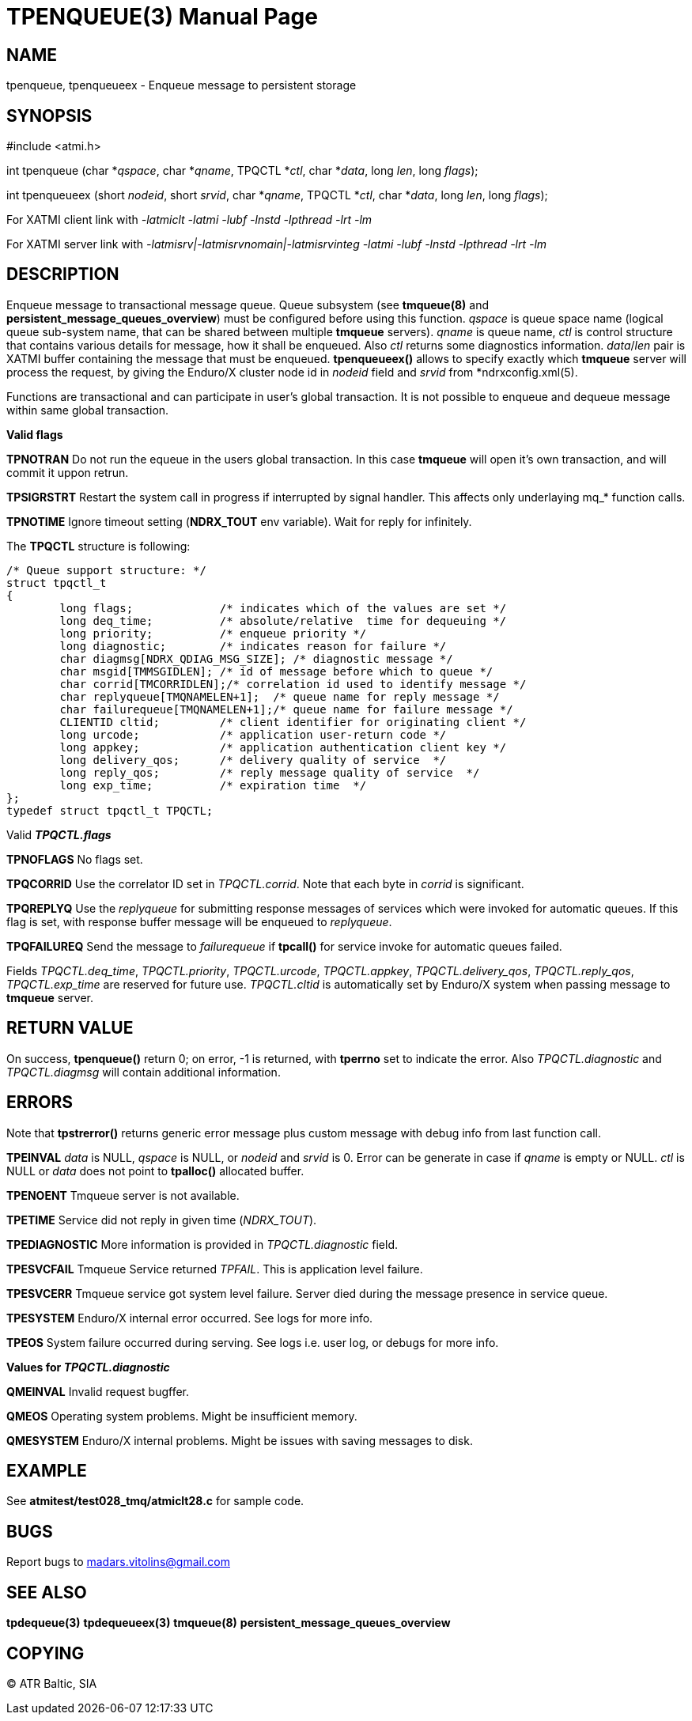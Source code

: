 TPENQUEUE(3)
============
:doctype: manpage


NAME
----
tpenqueue, tpenqueueex - Enqueue message to persistent storage


SYNOPSIS
--------
#include <atmi.h>

int tpenqueue (char *'qspace', char *'qname', TPQCTL *'ctl', char *'data', long 'len', long 'flags');

int tpenqueueex (short 'nodeid', short 'srvid', char *'qname', TPQCTL *'ctl', char *'data', long 'len', long 'flags');


For XATMI client link with '-latmiclt -latmi -lubf -lnstd -lpthread -lrt -lm'

For XATMI server link with '-latmisrv|-latmisrvnomain|-latmisrvinteg -latmi -lubf -lnstd -lpthread -lrt -lm'

DESCRIPTION
-----------
Enqueue message to transactional message queue. Queue subsystem (see *tmqueue(8)* and *persistent_message_queues_overview*) must be configured before using this function. 'qspace' is queue space name (logical queue sub-system name, that can be shared between multiple *tmqueue* servers). 'qname' is queue name, 'ctl' is control structure that contains various details for message, how it shall be enqueued. Also 'ctl' returns some diagnostics information. 'data'/'len' pair is XATMI buffer containing the message that must be enqueued. *tpenqueueex()* allows to specify exactly which *tmqueue* server will process the request, by giving the Enduro/X cluster node id in 'nodeid' field and 'srvid' from *ndrxconfig.xml(5).

Functions are transactional and can participate in user's global transaction. It is not possible to enqueue and dequeue message within same global transaction.

*Valid flags*

*TPNOTRAN* Do not run the equeue in the users global transaction. In this case *tmqueue* will open it's own transaction, and will commit it uppon retrun.

*TPSIGRSTRT* Restart the system call in progress if interrupted by signal handler. This affects only underlaying mq_* function calls.

*TPNOTIME* Ignore timeout setting (*NDRX_TOUT* env variable). Wait for reply for infinitely.

The *TPQCTL* structure is following:

--------------------------------------------------------------------------------

/* Queue support structure: */
struct tpqctl_t 
{
        long flags;             /* indicates which of the values are set */             
        long deq_time;          /* absolute/relative  time for dequeuing */             
        long priority;          /* enqueue priority */          
        long diagnostic;        /* indicates reason for failure */              
        char diagmsg[NDRX_QDIAG_MSG_SIZE]; /* diagnostic message */
        char msgid[TMMSGIDLEN]; /* id of message before which to queue */               
        char corrid[TMCORRIDLEN];/* correlation id used to identify message */          
        char replyqueue[TMQNAMELEN+1];  /* queue name for reply message */              
        char failurequeue[TMQNAMELEN+1];/* queue name for failure message */            
        CLIENTID cltid;         /* client identifier for originating client */          
        long urcode;            /* application user-return code */              
        long appkey;            /* application authentication client key */             
        long delivery_qos;      /* delivery quality of service  */              
        long reply_qos;         /* reply message quality of service  */         
        long exp_time;          /* expiration time  */          
};              
typedef struct tpqctl_t TPQCTL;      

--------------------------------------------------------------------------------

Valid *'TPQCTL.flags'*

*TPNOFLAGS* No flags set.

*TPQCORRID* Use the correlator ID set in 'TPQCTL.corrid'. Note that each byte in 'corrid' is significant.

*TPQREPLYQ* Use the 'replyqueue' for submitting response messages of services which were invoked for automatic queues. If this flag is set, with response buffer message will be enqueued to 'replyqueue'.

*TPQFAILUREQ* Send the message to 'failurequeue' if *tpcall()* for service invoke for automatic queues failed.

Fields 'TPQCTL.deq_time', 'TPQCTL.priority', 'TPQCTL.urcode', 'TPQCTL.appkey', 'TPQCTL.delivery_qos', 'TPQCTL.reply_qos', 'TPQCTL.exp_time' are reserved for future use. 'TPQCTL.cltid' is automatically set by Enduro/X system when passing message to *tmqueue* server.

RETURN VALUE
------------
On success, *tpenqueue()* return 0; on error, -1 is returned, with *tperrno* set to indicate the error. Also 'TPQCTL.diagnostic' and 'TPQCTL.diagmsg' will contain additional information.

ERRORS
------
Note that *tpstrerror()* returns generic error message plus custom message with debug info from last function call.

*TPEINVAL* 'data' is NULL, 'qspace' is NULL, or 'nodeid' and 'srvid' is 0. Error can be generate in case if 'qname' is empty or NULL. 'ctl' is NULL or 'data' does not point to *tpalloc()* allocated buffer.

*TPENOENT* Tmqueue server is not available.

*TPETIME* Service did not reply in given time ('NDRX_TOUT'). 

*TPEDIAGNOSTIC* More information is provided in 'TPQCTL.diagnostic' field.

*TPESVCFAIL* Tmqueue Service returned 'TPFAIL'. This is application level failure.

*TPESVCERR* Tmqueue service got system level failure. Server died during the message presence in service queue.

*TPESYSTEM* Enduro/X internal error occurred. See logs for more info.

*TPEOS* System failure occurred during serving. See logs i.e. user log, or debugs for more info.

*Values for 'TPQCTL.diagnostic'*

*QMEINVAL* Invalid request bugffer.

*QMEOS* Operating system problems. Might be insufficient memory.

*QMESYSTEM* Enduro/X internal problems. Might be issues with saving messages to disk.

EXAMPLE
-------
See *atmitest/test028_tmq/atmiclt28.c* for sample code.

BUGS
----
Report bugs to madars.vitolins@gmail.com

SEE ALSO
--------
*tpdequeue(3)* *tpdequeueex(3)* *tmqueue(8)* *persistent_message_queues_overview*

COPYING
-------
(C) ATR Baltic, SIA


